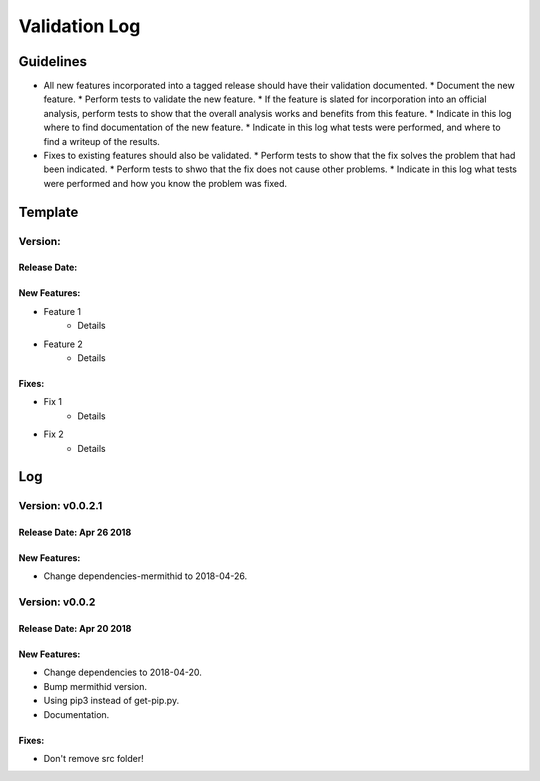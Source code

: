 Validation Log
==============

Guidelines
----------

* All new features incorporated into a tagged release should have their validation documented.
  * Document the new feature.
  * Perform tests to validate the new feature.
  * If the feature is slated for incorporation into an official analysis, perform tests to show that the overall analysis works and benefits from this feature.
  * Indicate in this log where to find documentation of the new feature.
  * Indicate in this log what tests were performed, and where to find a writeup of the results.
* Fixes to existing features should also be validated.
  * Perform tests to show that the fix solves the problem that had been indicated.
  * Perform tests to shwo that the fix does not cause other problems.
  * Indicate in this log what tests were performed and how you know the problem was fixed.
  
Template
--------

Version: 
~~~~~~~~

Release Date: 
'''''''''''''

New Features:
'''''''''''''

* Feature 1
    * Details
* Feature 2
    * Details
  
Fixes:
''''''

* Fix 1
    * Details
* Fix 2
    * Details
  
Log
---

Version: v0.0.2.1
~~~~~~~~~~~~~~~~~~~~~~~~~

Release Date: Apr 26 2018
'''''''''''''''''''''''''

New Features:
'''''''''''''

* Change dependencies-mermithid to 2018-04-26.

Version: v0.0.2
~~~~~~~~~~~~~~~~~~~~~~~~~

Release Date: Apr 20 2018
'''''''''''''''''''''''''

New Features:
'''''''''''''

* Change dependencies to 2018-04-20.
* Bump mermithid version.
* Using pip3 instead of get-pip.py.
* Documentation.

Fixes:
''''''

* Don't remove src folder!

